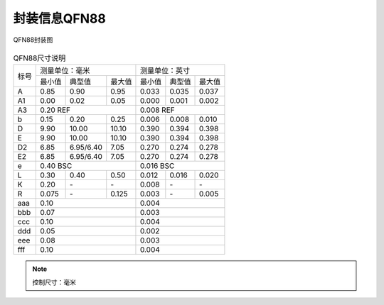 ==============
封装信息QFN88
==============

.. figure:: ../../picture/packageQFN88.svg
   :align: center

   QFN88封装图

.. table:: QFN88尺寸说明

    +--------+------------+---------+--------+------------+---------+--------+
    |  标号  |  测量单位：毫米               |   测量单位：英寸              |
    |        +------------+---------+--------+------------+---------+--------+
    |        | 最小值     | 典型值  | 最大值 | 最小值     | 典型值  | 最大值 |
    +--------+------------+---------+--------+------------+---------+--------+
    | A      | 0.85       | 0.90    | 0.95   | 0.033      | 0.035   | 0.037  |
    +--------+------------+---------+--------+------------+---------+--------+
    | A1     | 0.00       | 0.02    | 0.05   | 0.000      | 0.001   | 0.002  |
    +--------+------------+---------+--------+------------+---------+--------+
    |A3      |      0.20 REF                 |      0.008 REF                |
    +--------+------------+---------+--------+------------+---------+--------+
    | b      | 0.15       | 0.20    | 0.25   | 0.006      | 0.008   | 0.010  |
    +--------+------------+---------+--------+------------+---------+--------+
    | D      | 9.90       | 10.00   | 10.10  | 0.390      | 0.394   | 0.398  |
    +--------+------------+---------+--------+------------+---------+--------+
    | E      | 9.90       | 10.00   | 10.10  | 0.390      | 0.394   | 0.398  |
    +--------+------------+---------+--------+------------+---------+--------+
    | D2     | 6.85       |6.95/6.40| 7.05   | 0.270      | 0.274   | 0.278  |
    +--------+------------+---------+--------+------------+---------+--------+
    | E2     | 6.85       |6.95/6.40| 7.05   | 0.270      | 0.274   | 0.278  |
    +--------+------------+---------+--------+------------+---------+--------+
    | e      | 0.40 BSC                      | 0.016 BSC                     |
    +--------+------------+---------+--------+------------+---------+--------+
    | L      | 0.30       | 0.40    | 0.50   | 0.012      | 0.016   | 0.020  |
    +--------+------------+---------+--------+------------+---------+--------+
    | K      | 0.20       | \-      | \-     | 0.008      | \-      | \-     |
    +--------+------------+---------+--------+------------+---------+--------+
    | R      | 0.075      | \-      | 0.125  | 0.003      | \-      | 0.005  |
    +--------+------------+---------+--------+------------+---------+--------+
    | aaa    | 0.10                          | 0.004                         |
    +--------+------------+---------+--------+------------+---------+--------+
    | bbb    | 0.07                          | 0.003                         |
    +--------+------------+---------+--------+------------+---------+--------+
    | ccc    | 0.10                          | 0.004                         |
    +--------+------------+---------+--------+------------+---------+--------+
    | ddd    | 0.05                          | 0.002                         |
    +--------+------------+---------+--------+------------+---------+--------+
    | eee    | 0.08                          | 0.003                         |
    +--------+------------+---------+--------+------------+---------+--------+
    | fff    | 0.10                          | 0.004                         |
    +--------+------------+---------+--------+------------+---------+--------+

.. note::
   控制尺寸：毫米
